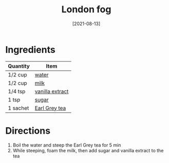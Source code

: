 :PROPERTIES:
:ID:       91e2db24-5fe2-43cf-b496-52c469f686fc
:END:
#+TITLE: London fog
#+DATE: [2021-08-13]
#+LAST_MODIFIED: [2022-07-25 Mon 18:13]
#+FILETAGS: :recipe:beverage:

* Ingredients

| Quantity | Item            |
|----------+-----------------|
| 1/2 cup  | [[id:970d7f49-6f00-4caf-b73f-90d3e7f5039c][water]]           |
| 1/2 cup  | [[id:5f1d6346-a46a-4d90-b1cd-ab72ada2716a][milk]]            |
| 1/4 tsp  | [[../_ingredients/vanilla-extract.md][vanilla extract]] |
| 1 tsp    | [[../_ingredients/sugar.md][sugar]]           |
| 1 sachet | [[../_ingredients/earl-grey-tea.md][Earl Grey tea]]   |

* Directions

1. Boil the water and steep the Earl Grey tea for 5 min
2. While steeping, foam the milk, then add sugar and vanilla extract to the tea

